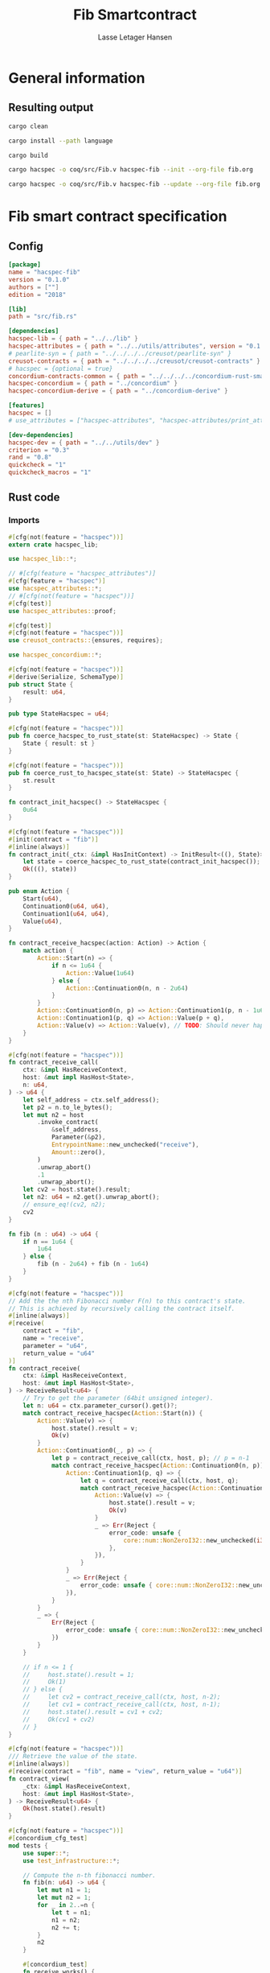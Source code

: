 #+TITLE: Fib Smartcontract
#+AUTHOR: Lasse Letager Hansen

# Use org-tanglesync !
# lentic

#+HTML_HEAD: <style>pre.src {background-color: #303030; color: #e5e5e5;}</style>
#+PROPERTY: header-args:coq  :session *Coq*

# C-c C-v t   -  export this files
# C-c C-v b   -  create results / run this file
# C-c C-v s   -  create results / run subtree

* General information
:PROPERTIES:
:header-args: sh :eval never :results output silent
:END:
** Resulting output
#+begin_src sh
  cargo clean
#+end_src

#+begin_src sh
  cargo install --path language
#+end_src

#+begin_src sh
  cargo build
#+end_src

#+begin_src sh
  cargo hacspec -o coq/src/Fib.v hacspec-fib --init --org-file fib.org
#+end_src

#+begin_src sh
  cargo hacspec -o coq/src/Fib.v hacspec-fib --update --org-file fib.org
#+end_src

* Fib smart contract specification
** Config
#+begin_src toml :tangle ../../examples/fib/Cargo.toml :eval never
[package]
name = "hacspec-fib"
version = "0.1.0"
authors = [""]
edition = "2018"

[lib]
path = "src/fib.rs"

[dependencies]
hacspec-lib = { path = "../../lib" }
hacspec-attributes = { path = "../../utils/attributes", version = "0.1.0-beta.1" , features = ["print_attributes"] } # , features = ["hacspec_unsafe"] , , optional = true
# pearlite-syn = { path = "../../../../creusot/pearlite-syn" }
creusot-contracts = { path = "../../../../creusot/creusot-contracts" }
# hacspec = {optional = true}
concordium-contracts-common = { path = "../../../../concordium-rust-smart-contracts/concordium-contracts-common" }
hacspec-concordium = { path = "../concordium" }
hacspec-concordium-derive = { path = "../concordium-derive" }

[features]
hacspec = []
# use_attributes = ["hacspec-attributes", "hacspec-attributes/print_attributes"]

[dev-dependencies]
hacspec-dev = { path = "../../utils/dev" }
criterion = "0.3"
rand = "0.8"
quickcheck = "1"
quickcheck_macros = "1"
#+end_src

** Rust code
:PROPERTIES:
:header-args: rust :tangle ../../examples/fib/src/fib.rs :eval never
:END:

*** Imports
#+begin_src rust
#[cfg(not(feature = "hacspec"))]
extern crate hacspec_lib;

use hacspec_lib::*;

// #[cfg(feature = "hacspec_attributes")]
#[cfg(feature = "hacspec")]
use hacspec_attributes::*;
// #[cfg(not(feature = "hacspec"))]
#[cfg(test)]
use hacspec_attributes::proof;

#[cfg(test)]
#[cfg(not(feature = "hacspec"))]
use creusot_contracts::{ensures, requires};
#+end_src

#+begin_src rust
use hacspec_concordium::*;
#+end_src

#+begin_src rust
#[cfg(not(feature = "hacspec"))]
#[derive(Serialize, SchemaType)]
pub struct State {
    result: u64,
}

pub type StateHacspec = u64;

#[cfg(not(feature = "hacspec"))]
pub fn coerce_hacspec_to_rust_state(st: StateHacspec) -> State {
    State { result: st }
}

#[cfg(not(feature = "hacspec"))]
pub fn coerce_rust_to_hacspec_state(st: State) -> StateHacspec {
    st.result
}

fn contract_init_hacspec() -> StateHacspec {
    0u64
}

#[cfg(not(feature = "hacspec"))]
#[init(contract = "fib")]
#[inline(always)]
fn contract_init(_ctx: &impl HasInitContext) -> InitResult<((), State)> {
    let state = coerce_hacspec_to_rust_state(contract_init_hacspec());
    Ok(((), state))
}

pub enum Action {
    Start(u64),
    Continuation0(u64, u64),
    Continuation1(u64, u64),
    Value(u64),
}

fn contract_receive_hacspec(action: Action) -> Action {
    match action {
        Action::Start(n) => {
            if n <= 1u64 {
                Action::Value(1u64)
            } else {
                Action::Continuation0(n, n - 2u64)
            }
        }
        Action::Continuation0(n, p) => Action::Continuation1(p, n - 1u64),
        Action::Continuation1(p, q) => Action::Value(p + q),
        Action::Value(v) => Action::Value(v), // TODO: Should never happen ! (happens because return / call statement in strange recursive )
    }
}

#[cfg(not(feature = "hacspec"))]
fn contract_receive_call(
    ctx: &impl HasReceiveContext,
    host: &mut impl HasHost<State>,
    n: u64,
) -> u64 {
    let self_address = ctx.self_address();
    let p2 = n.to_le_bytes();
    let mut n2 = host
        .invoke_contract(
            &self_address,
            Parameter(&p2),
            EntrypointName::new_unchecked("receive"),
            Amount::zero(),
        )
        .unwrap_abort()
        .1
        .unwrap_abort();
    let cv2 = host.state().result;
    let n2: u64 = n2.get().unwrap_abort();
    // ensure_eq!(cv2, n2);
    cv2
}

fn fib (n : u64) -> u64 {
    if n == 1u64 {
        1u64
    } else {
        fib (n - 2u64) + fib (n - 1u64)
    }
}

#[cfg(not(feature = "hacspec"))]
// Add the the nth Fibonacci number F(n) to this contract's state.
// This is achieved by recursively calling the contract itself.
#[inline(always)]
#[receive(
    contract = "fib",
    name = "receive",
    parameter = "u64",
    return_value = "u64"
)]
fn contract_receive(
    ctx: &impl HasReceiveContext,
    host: &mut impl HasHost<State>,
) -> ReceiveResult<u64> {
    // Try to get the parameter (64bit unsigned integer).
    let n: u64 = ctx.parameter_cursor().get()?;
    match contract_receive_hacspec(Action::Start(n)) {
        Action::Value(v) => {
            host.state().result = v;
            Ok(v)
        }
        Action::Continuation0(_, p) => {
            let p = contract_receive_call(ctx, host, p); // p = n-1
            match contract_receive_hacspec(Action::Continuation0(n, p)) {
                Action::Continuation1(p, q) => {
                    let q = contract_receive_call(ctx, host, q);
                    match contract_receive_hacspec(Action::Continuation1(p, q)) {
                        Action::Value(v) => {
                            host.state().result = v;
                            Ok(v)
                        }
                        _ => Err(Reject {
                            error_code: unsafe {
                                core::num::NonZeroI32::new_unchecked(i32::MIN + 5i32)
                            },
                        }),
                    }
                }
                _ => Err(Reject {
                    error_code: unsafe { core::num::NonZeroI32::new_unchecked(i32::MIN + 5i32) },
                }),
            }
        }
        _ => {
            Err(Reject {
                error_code: unsafe { core::num::NonZeroI32::new_unchecked(i32::MIN + 5i32) },
            })
        }
    }

    // if n <= 1 {
    //     host.state().result = 1;
    //     Ok(1)
    // } else {
    //     let cv2 = contract_receive_call(ctx, host, n-2);
    //     let cv1 = contract_receive_call(ctx, host, n-1);
    //     host.state().result = cv1 + cv2;
    //     Ok(cv1 + cv2)
    // }
}

#[cfg(not(feature = "hacspec"))]
/// Retrieve the value of the state.
#[inline(always)]
#[receive(contract = "fib", name = "view", return_value = "u64")]
fn contract_view(
    _ctx: &impl HasReceiveContext,
    host: &mut impl HasHost<State>,
) -> ReceiveResult<u64> {
    Ok(host.state().result)
}

#[cfg(not(feature = "hacspec"))]
#[concordium_cfg_test]
mod tests {
    use super::*;
    use test_infrastructure::*;

    // Compute the n-th fibonacci number.
    fn fib(n: u64) -> u64 {
        let mut n1 = 1;
        let mut n2 = 1;
        for _ in 2..=n {
            let t = n1;
            n1 = n2;
            n2 += t;
        }
        n2
    }

    #[concordium_test]
    fn receive_works() {
        let mut ctx = ReceiveContextTest::empty();
        let parameter_bytes = to_bytes(&10u64);
        let contract_address = ContractAddress {
            index: 0,
            subindex: 0,
        };
        ctx.set_parameter(&parameter_bytes);
        ctx.set_self_address(contract_address.clone());

        let mut host = HostTest::new(State { result: 0 });

        host.setup_mock_invocation(
            contract_address,
            OwnedEntrypointName::new_unchecked("receive".into()),
            Handler::new(MockFn::new(|parameter, _amount, state| {
                let n: u64 = match from_bytes(parameter.0) {
                    Ok(n) => n,
                    Err(_) => return Err(InvokeError::Trap),
                };
                state.result = fib(n);
                Ok((true, state.result))
            })),
        );
        let res = contract_receive(&ctx, &mut host).expect_report("Calling receive failed.");
        assert_eq!(res, fib(10));
        assert_eq!(host.state().result, fib(10));
    }
}
#+end_src

** Generation of backend output

#+begin_src elisp :var SOURCE-CODE-FILE="Fib.v" :results output silent :tangle no
(org-babel-detangle SOURCE-CODE-FILE)
#+end_src

***  - Coq code
:PROPERTIES:
:header-args: coq :tangle Fib.v  :comments link
:header-args: coq :eval never :results output silent
:END:
